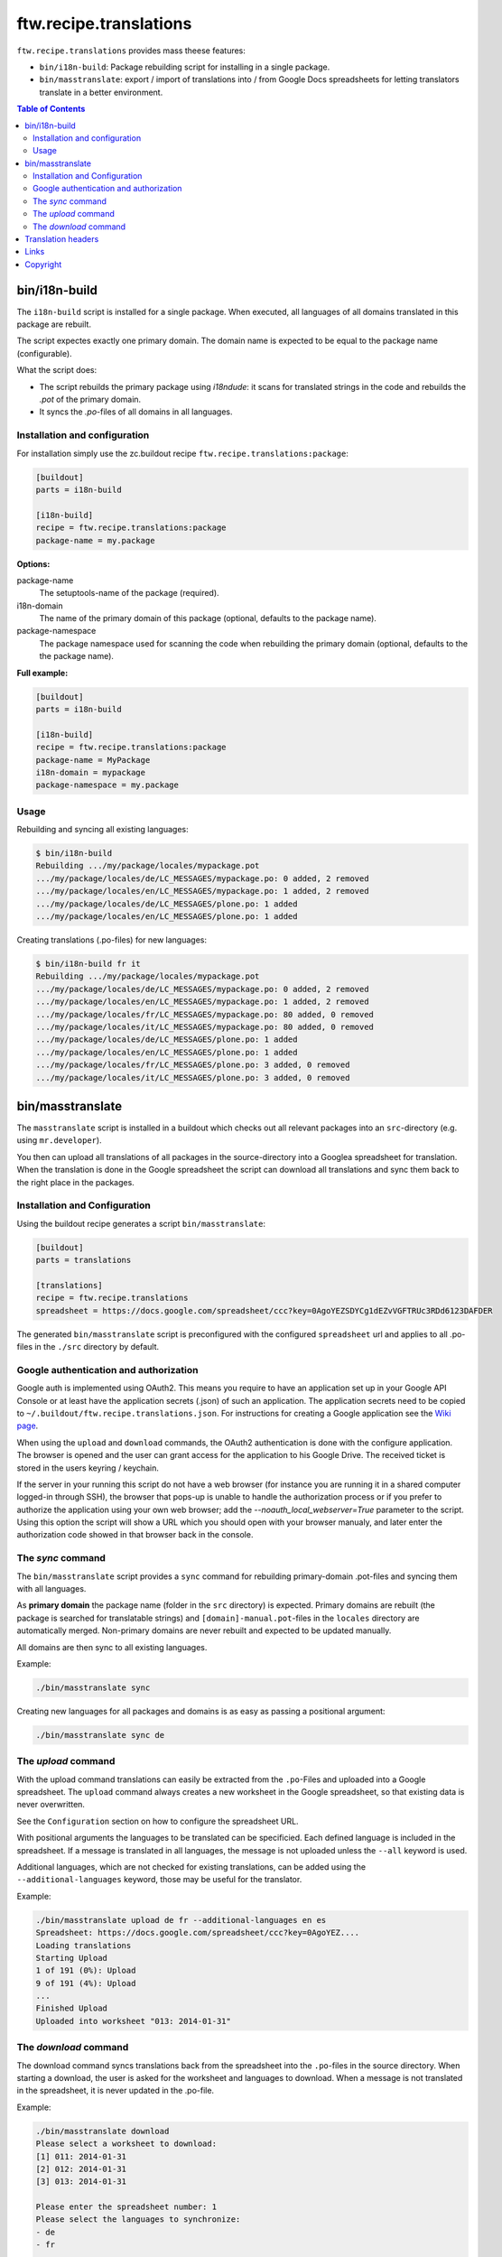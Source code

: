 =========================
 ftw.recipe.translations
=========================

``ftw.recipe.translations`` provides mass theese features:

- ``bin/i18n-build``: Package rebuilding script for installing in a single package.

- ``bin/masstranslate``: export / import of translations into / from Google
  Docs spreadsheets for letting translators translate in a better environment.

.. contents:: Table of Contents


bin/i18n-build
==============

The ``i18n-build`` script is installed for a single package.
When executed, all languages of all domains translated in this package are rebuilt.

The script expectes exactly one primary domain.
The domain name is expected to be equal to the package name (configurable).

What the script does:

- The script rebuilds the primary package using `i18ndude`: it scans for translated
  strings in the code and rebuilds the `.pot` of the primary domain.

- It syncs the `.po`-files of all domains in all languages.


Installation and configuration
------------------------------

For installation simply use the zc.buildout recipe ``ftw.recipe.translations:package``:

.. code:: ini

    [buildout]
    parts = i18n-build

    [i18n-build]
    recipe = ftw.recipe.translations:package
    package-name = my.package

**Options:**

package-name
  The setuptools-name of the package (required).

i18n-domain
  The name of the primary domain of this package (optional, defaults to the package name).

package-namespace
  The package namespace used for scanning the code when rebuilding the
  primary domain (optional, defaults to the the package name).

**Full example:**

.. code:: ini

    [buildout]
    parts = i18n-build

    [i18n-build]
    recipe = ftw.recipe.translations:package
    package-name = MyPackage
    i18n-domain = mypackage
    package-namespace = my.package


Usage
-----

Rebuilding and syncing all existing languages:

.. code:: sh

    $ bin/i18n-build
    Rebuilding .../my/package/locales/mypackage.pot
    .../my/package/locales/de/LC_MESSAGES/mypackage.po: 0 added, 2 removed
    .../my/package/locales/en/LC_MESSAGES/mypackage.po: 1 added, 2 removed
    .../my/package/locales/de/LC_MESSAGES/plone.po: 1 added
    .../my/package/locales/en/LC_MESSAGES/plone.po: 1 added


Creating translations (.po-files) for new languages:

.. code:: sh

    $ bin/i18n-build fr it
    Rebuilding .../my/package/locales/mypackage.pot
    .../my/package/locales/de/LC_MESSAGES/mypackage.po: 0 added, 2 removed
    .../my/package/locales/en/LC_MESSAGES/mypackage.po: 1 added, 2 removed
    .../my/package/locales/fr/LC_MESSAGES/mypackage.po: 80 added, 0 removed
    .../my/package/locales/it/LC_MESSAGES/mypackage.po: 80 added, 0 removed
    .../my/package/locales/de/LC_MESSAGES/plone.po: 1 added
    .../my/package/locales/en/LC_MESSAGES/plone.po: 1 added
    .../my/package/locales/fr/LC_MESSAGES/plone.po: 3 added, 0 removed
    .../my/package/locales/it/LC_MESSAGES/plone.po: 3 added, 0 removed




bin/masstranslate
=================

The ``masstranslate`` script is installed in a buildout which checks out
all relevant packages into an ``src``-directory (e.g. using ``mr.developer``).

You then can upload all translations of all packages in the source-directory
into a Googlea spreadsheet for translation.
When the translation is done in the Google spreadsheet the script can download
all translations and sync them back to the right place in the packages.

Installation and Configuration
------------------------------

Using the buildout recipe generates a script ``bin/masstranslate``:

.. code:: ini

    [buildout]
    parts = translations

    [translations]
    recipe = ftw.recipe.translations
    spreadsheet = https://docs.google.com/spreadsheet/ccc?key=0AgoYEZSDYCg1dEZvVGFTRUc3RDd6123DAFDER


The generated ``bin/masstranslate`` script is preconfigured with the
configured ``spreadsheet`` url and applies to all .po-files in the
``./src`` directory by default.


Google authentication and authorization
---------------------------------------

Google auth is implemented using OAuth2.
This means you require to have an application set up in your
Google API Console or at least have the application secrets (.json) of such
an application.
The application secrets need to be copied to
``~/.buildout/ftw.recipe.translations.json``.
For instructions for creating a Google application see the
`Wiki page <https://github.com/4teamwork/ftw.recipe.translations/wiki/Creating%20a%20Google%20OAuth%20Application>`_.

When using the ``upload`` and ``download`` commands, the OAuth2 authentication
is done with the configure application.
The browser is opened and the user can grant access for the application
to his Google Drive.
The received ticket is stored in the users keyring / keychain.

If the server in your running this script do not have a web browser (for instance
you are running it in a shared computer logged-in through SSH), the browser
that pops-up is unable to handle the authorization process or if you prefer
to authorize the application using your own web browser; add the
`--noauth_local_webserver=True` parameter to the script. Using this option the
script will show a URL which you should open with your browser manualy, and later
enter the authorization code showed in that browser back in the console.


The `sync` command
------------------

The ``bin/masstranslate`` script provides a ``sync`` command for rebuilding
primary-domain .pot-files and syncing them with all languages.

As **primary domain** the package name (folder in the ``src`` directory) is
expected.
Primary domains are rebuilt (the package is searched for translatable
strings) and ``[domain]-manual.pot``-files in the ``locales``
directory are automatically merged.
Non-primary domains are never rebuilt and expected to be updated manually.

All domains are then sync to all existing languages.

Example:

.. code:: sh

    ./bin/masstranslate sync

Creating new languages for all packages and domains is as easy as passing
a positional argument:

.. code:: sh

    ./bin/masstranslate sync de


The `upload` command
--------------------

With the upload command translations can easily be extracted from the
``.po``-Files and uploaded into a Google spreadsheet.
The ``upload`` command always creates a new worksheet in the Google spreadsheet,
so that existing data is never overwritten.

See the ``Configuration`` section on how to configure the spreadsheet URL.

With positional arguments the languages to be translated can be specificied.
Each defined language is included in the spreadsheet.
If a message is translated in all languages, the message is not uploaded
unless the ``--all`` keyword is used.

Additional languages, which are not checked for existing translations, can
be added using the ``--additional-languages`` keyword, those may be useful
for the translator.

Example:

.. code:: sh

    ./bin/masstranslate upload de fr --additional-languages en es
    Spreadsheet: https://docs.google.com/spreadsheet/ccc?key=0AgoYEZ....
    Loading translations
    Starting Upload
    1 of 191 (0%): Upload
    9 of 191 (4%): Upload
    ...
    Finished Upload
    Uploaded into worksheet "013: 2014-01-31"

The `download` command
----------------------

The download command syncs translations back from the spreadsheet into the
``.po``-files in the source directory.
When starting a download, the user is asked for the worksheet and languages
to download.
When a message is not translated in the spreadsheet, it is never updated
in the .po-file.

Example:

.. code:: sh

    ./bin/masstranslate download
    Please select a worksheet to download:
    [1] 011: 2014-01-31
    [2] 012: 2014-01-31
    [3] 013: 2014-01-31

    Please enter the spreadsheet number: 1
    Please select the languages to synchronize:
    - de
    - fr

    Enter one language code at a time, finish selection with an empty enter.
    Language: fr
    Language:


Translation headers
===================

The syncing commands remove the .po-file header `Domain`, `Language-Name` and
`Language-Code`. The reason for this behavior is that this package is primarely
made for Plone packages and Plone does not read those headers (it gets the
information from the paths, e.g. `locales/[lang-code]/LC_MESSAGES/[domain].po`).
Because the headers are not relevant they are often not maintained properly and
therefore usually wrong.


Links
=====

- github project: https://github.com/4teamwork/ftw.recipe.translations
- Issue tracker: https://github.com/4teamwork/ftw.recipe.translations/issues
- Package on pypi: http://pypi.python.org/pypi/ftw.recipe.translations
- Continuous integration: https://jenkins.4teamwork.ch/search?q=ftw.recipe.translations


Copyright
=========

This package is copyright by `4teamwork <http://www.4teamwork.ch/>`_.

``ftw.recipe.translations`` is licensed under GNU General Public License, version 2.
